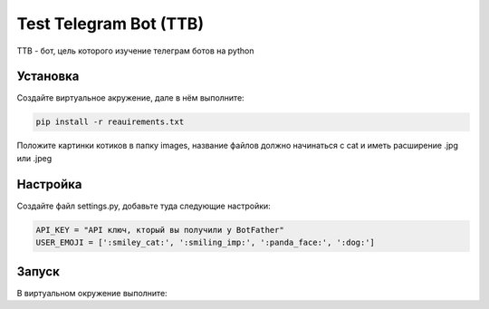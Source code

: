 Test Telegram Bot (TTB)
=======================

TTB - бот, цель которого изучение телеграм ботов на python

Установка
---------
Создайте виртуальное акружение, дале в нём выполните:

.. code-block:: text

	pip install -r reauirements.txt

Положите картинки котиков в папку images, название файлов должно начинаться с cat и иметь расширение .jpg или .jpeg

Настройка
---------
Создайте файл settings.py, добавьте туда следующие настройки:

.. code-block:: python

	API_KEY = "API ключ, кторый вы получили у BotFather"
	USER_EMOJI = [':smiley_cat:', ':smiling_imp:', ':panda_face:', ':dog:']

Запуск
------
В виртуальном окружение выполните:

.. code-block:: text
	python3 bot.py